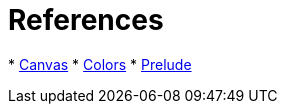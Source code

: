


# References

*
https://github.com/purescript-contrib/purescript-canvas/blob/master/docs/Graphics/Canvas.md[Canvas]
* http://sharkdp.github.io/purescript-colors/[Colors]
* https://github.com/purescript/purescript-prelude/blob/v0.1.4/docs/Prelude.md[Prelude]
